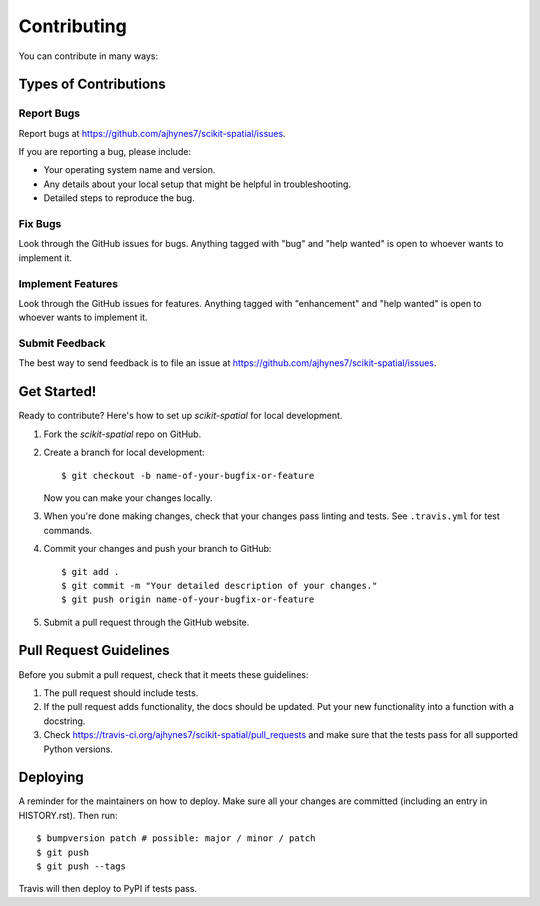============
Contributing
============

You can contribute in many ways:

Types of Contributions
----------------------

Report Bugs
~~~~~~~~~~~

Report bugs at https://github.com/ajhynes7/scikit-spatial/issues.

If you are reporting a bug, please include:

* Your operating system name and version.
* Any details about your local setup that might be helpful in troubleshooting.
* Detailed steps to reproduce the bug.

Fix Bugs
~~~~~~~~

Look through the GitHub issues for bugs. Anything tagged with "bug" and "help
wanted" is open to whoever wants to implement it.

Implement Features
~~~~~~~~~~~~~~~~~~

Look through the GitHub issues for features. Anything tagged with "enhancement"
and "help wanted" is open to whoever wants to implement it.

Submit Feedback
~~~~~~~~~~~~~~~

The best way to send feedback is to file an issue at https://github.com/ajhynes7/scikit-spatial/issues.


Get Started!
------------

Ready to contribute? Here's how to set up `scikit-spatial` for local development.

1. Fork the `scikit-spatial` repo on GitHub.

2. Create a branch for local development::

    $ git checkout -b name-of-your-bugfix-or-feature

   Now you can make your changes locally.

3. When you're done making changes, check that your changes pass linting and tests.
   See ``.travis.yml`` for test commands.

4. Commit your changes and push your branch to GitHub::

    $ git add .
    $ git commit -m "Your detailed description of your changes."
    $ git push origin name-of-your-bugfix-or-feature

5. Submit a pull request through the GitHub website.


Pull Request Guidelines
-----------------------

Before you submit a pull request, check that it meets these guidelines:

1. The pull request should include tests.
2. If the pull request adds functionality, the docs should be updated. Put
   your new functionality into a function with a docstring.
3. Check https://travis-ci.org/ajhynes7/scikit-spatial/pull_requests
   and make sure that the tests pass for all supported Python versions.


Deploying
---------

A reminder for the maintainers on how to deploy.
Make sure all your changes are committed (including an entry in HISTORY.rst).
Then run::

$ bumpversion patch # possible: major / minor / patch
$ git push
$ git push --tags

Travis will then deploy to PyPI if tests pass.
